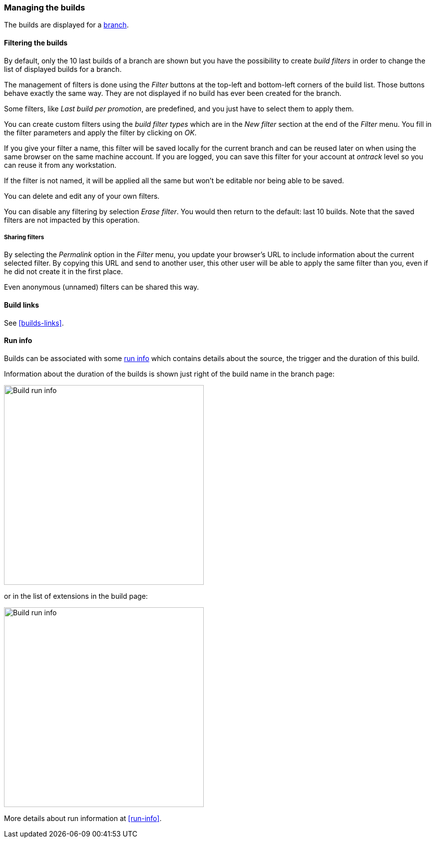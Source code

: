 [[builds]]
=== Managing the builds

The builds are displayed for a <<model,branch>>.

[[builds-filtering]]
==== Filtering the builds

By default, only the 10 last builds of a branch are shown but you have the
possibility to create _build filters_ in order to change the list of displayed
builds for a branch.

The management of filters is done using the _Filter_ buttons at the top-left
and bottom-left corners of the build list. Those buttons behave exactly the
same way. They are not displayed if no build has ever been created for the
branch.

Some filters, like _Last build per promotion_, are predefined, and you just
have to select them to apply them.

You can create custom filters using the _build filter types_ which are in the
_New filter_ section at the end of the _Filter_ menu. You fill in the filter
parameters and
apply the filter by clicking on _OK_.

If you give your filter a name, this filter will be saved locally for the
current branch and can be reused later on when using the same browser on the
same machine account. If you are logged, you can save this filter for your
account at _ontrack_ level so you can reuse it from any workstation.

If the filter is not named, it will be applied all the same but won't be
editable nor being able to be saved.

You can delete and edit any of your own filters.

You can disable any filtering by selection _Erase filter_. You would then
return to the default: last 10 builds. Note that the saved filters are not
impacted by this operation.

[[builds-filtering-sharing]]
===== Sharing filters

By selecting the _Permalink_ option in the _Filter_ menu, you update your
browser's URL to include information about the current selected filter. By
copying this URL and send to another user, this other user will be able to
apply the same filter than you, even if he did not create it in the first place.

Even anonymous (unnamed) filters can be shared this way.

[[builds-builds-links]]
==== Build links

See <<builds-links>>.

[[builds-run-info]]
==== Run info

Builds can be associated with some <<model,run info>> which contains
details about the source, the trigger and the duration of this build.

Information about the duration of the builds is shown just right
of the build name in the branch page:

image::images/builds-run-info-overview.png[Build run info,400]

or in the list of extensions in the build page:

image::images/builds-run-info-detail.png[Build run info,400]

More details about run information at <<run-info>>.
